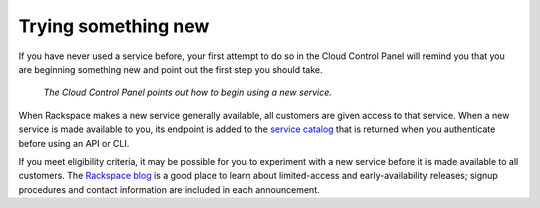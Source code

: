 .. _sometthingnew:

--------------------
Trying something new
--------------------
If you have never used a service before, 
your first attempt to do so in the Cloud Control Panel 
will remind you that you are beginning something new 
and point out the first step you should take. 

.. figure:: ../screenshots/CloudBigData0clusters.png
   :alt: The Cloud Control Panel points out how to begin
         using a new service. 
         
   *The Cloud Control Panel points out how to begin
   using a new service.*

When Rackspace makes a new service generally available, 
all customers are given access to that service. 
When a new service is made available to you, 
its endpoint is added to the 
`service catalog <http://docs.rackspace.com/auth/api/v2.0/auth-client-devguide/content/Sample_Request_Response-d1e64.html>`__ 
that is returned when you authenticate before using an API or CLI.

If you meet eligibility criteria, 
it may be possible for you to experiment with a new service 
before it is made available to all customers. 
The 
`Rackspace blog <http://www.rackspace.com/blog/?s=early+access>`__ 
is a good place to learn about 
limited-access and early-availability releases; 
signup procedures and contact information are included in 
each announcement.  